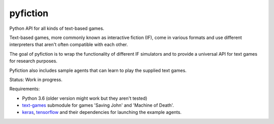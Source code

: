 pyfiction
---------

Python API for all kinds of text-based games.

Text-based games, more commonly known as interactive fiction (IF), come in various formats and use different interpreters that aren't often compatible with each other.

The goal of pyfiction is to wrap the functionality of different IF simulators and to provide a universal API for text games for research purposes.

Pyfiction also includes sample agents that can learn to play the supplied text games.

Status: Work in progress.

Requirements:

* Python 3.6 (older version might work but they aren't tested)
* `text-games <https://github.com/MikulasZelinka/text-games>`_ submodule for games 'Saving John' and 'Machine of Death'.
* `keras <https://github.com/fchollet/keras>`_, `tensorflow <https://github.com/tensorflow/tensorflow>`_ and their dependencies for launching the example agents.